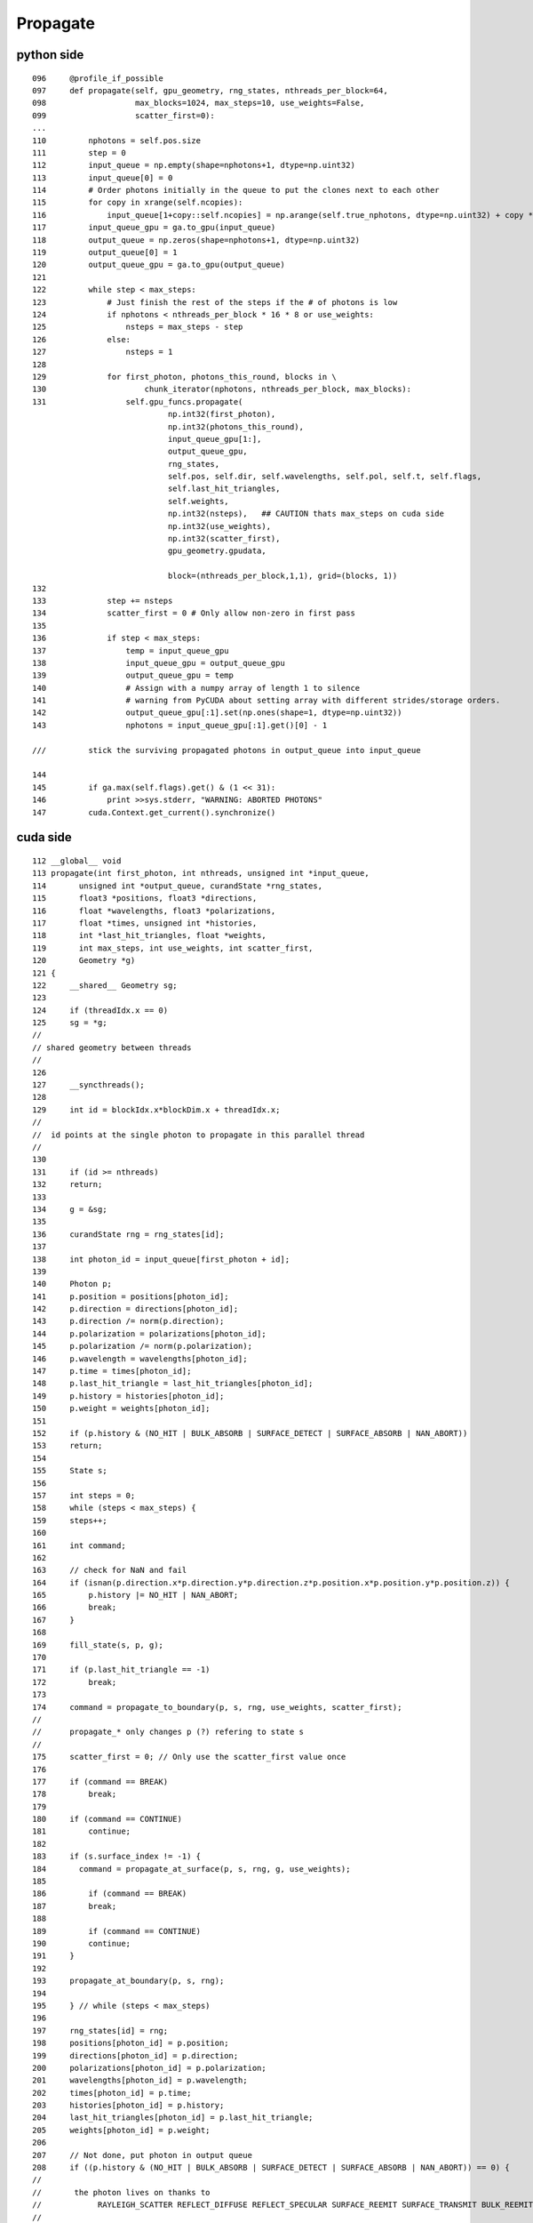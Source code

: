 Propagate
==========

python side
-------------

::

    096     @profile_if_possible
    097     def propagate(self, gpu_geometry, rng_states, nthreads_per_block=64,
    098                   max_blocks=1024, max_steps=10, use_weights=False,
    099                   scatter_first=0):
    ...
    110         nphotons = self.pos.size
    111         step = 0
    112         input_queue = np.empty(shape=nphotons+1, dtype=np.uint32)
    113         input_queue[0] = 0
    114         # Order photons initially in the queue to put the clones next to each other
    115         for copy in xrange(self.ncopies):
    116             input_queue[1+copy::self.ncopies] = np.arange(self.true_nphotons, dtype=np.uint32) + copy * self.true_nphotons
    117         input_queue_gpu = ga.to_gpu(input_queue)
    118         output_queue = np.zeros(shape=nphotons+1, dtype=np.uint32)
    119         output_queue[0] = 1
    120         output_queue_gpu = ga.to_gpu(output_queue)
    121 
    122         while step < max_steps:
    123             # Just finish the rest of the steps if the # of photons is low
    124             if nphotons < nthreads_per_block * 16 * 8 or use_weights:
    125                 nsteps = max_steps - step
    126             else:
    127                 nsteps = 1
    128 
    129             for first_photon, photons_this_round, blocks in \
    130                     chunk_iterator(nphotons, nthreads_per_block, max_blocks):
    131                 self.gpu_funcs.propagate(
                                 np.int32(first_photon), 
                                 np.int32(photons_this_round), 
                                 input_queue_gpu[1:], 
                                 output_queue_gpu, 
                                 rng_states, 
                                 self.pos, self.dir, self.wavelengths, self.pol, self.t, self.flags, 
                                 self.last_hit_triangles, 
                                 self.weights, 
                                 np.int32(nsteps),   ## CAUTION thats max_steps on cuda side
                                 np.int32(use_weights), 
                                 np.int32(scatter_first), 
                                 gpu_geometry.gpudata, 

                                 block=(nthreads_per_block,1,1), grid=(blocks, 1))
    132 
    133             step += nsteps
    134             scatter_first = 0 # Only allow non-zero in first pass
    135 
    136             if step < max_steps:
    137                 temp = input_queue_gpu
    138                 input_queue_gpu = output_queue_gpu
    139                 output_queue_gpu = temp
    140                 # Assign with a numpy array of length 1 to silence
    141                 # warning from PyCUDA about setting array with different strides/storage orders.
    142                 output_queue_gpu[:1].set(np.ones(shape=1, dtype=np.uint32))
    143                 nphotons = input_queue_gpu[:1].get()[0] - 1

    ///         stick the surviving propagated photons in output_queue into input_queue  

    144 
    145         if ga.max(self.flags).get() & (1 << 31):
    146             print >>sys.stderr, "WARNING: ABORTED PHOTONS"
    147         cuda.Context.get_current().synchronize()





cuda side
-----------

::

    112 __global__ void
    113 propagate(int first_photon, int nthreads, unsigned int *input_queue,
    114       unsigned int *output_queue, curandState *rng_states,
    115       float3 *positions, float3 *directions,
    116       float *wavelengths, float3 *polarizations,
    117       float *times, unsigned int *histories,
    118       int *last_hit_triangles, float *weights,
    119       int max_steps, int use_weights, int scatter_first,
    120       Geometry *g)
    121 {
    122     __shared__ Geometry sg;
    123 
    124     if (threadIdx.x == 0)
    125     sg = *g;
    //
    // shared geometry between threads
    //
    126 
    127     __syncthreads();
    128 
    129     int id = blockIdx.x*blockDim.x + threadIdx.x;
    //
    //  id points at the single photon to propagate in this parallel thread
    //
    130 
    131     if (id >= nthreads)
    132     return;
    133 
    134     g = &sg;
    135 
    136     curandState rng = rng_states[id];
    137 
    138     int photon_id = input_queue[first_photon + id];
    139 
    140     Photon p;
    141     p.position = positions[photon_id];
    142     p.direction = directions[photon_id];
    143     p.direction /= norm(p.direction);
    144     p.polarization = polarizations[photon_id];
    145     p.polarization /= norm(p.polarization);
    146     p.wavelength = wavelengths[photon_id];
    147     p.time = times[photon_id];
    148     p.last_hit_triangle = last_hit_triangles[photon_id];
    149     p.history = histories[photon_id];
    150     p.weight = weights[photon_id];
    151 
    152     if (p.history & (NO_HIT | BULK_ABSORB | SURFACE_DETECT | SURFACE_ABSORB | NAN_ABORT))
    153     return;
    154 
    155     State s;
    156 
    157     int steps = 0;
    158     while (steps < max_steps) {
    159     steps++;
    160 
    161     int command;
    162 
    163     // check for NaN and fail
    164     if (isnan(p.direction.x*p.direction.y*p.direction.z*p.position.x*p.position.y*p.position.z)) {
    165         p.history |= NO_HIT | NAN_ABORT;
    166         break;
    167     }
    168 
    169     fill_state(s, p, g);
    170 
    171     if (p.last_hit_triangle == -1)
    172         break;
    173 
    174     command = propagate_to_boundary(p, s, rng, use_weights, scatter_first);
    //
    //      propagate_* only changes p (?) refering to state s   
    //
    175     scatter_first = 0; // Only use the scatter_first value once
    176 
    177     if (command == BREAK)
    178         break;
    179 
    180     if (command == CONTINUE)
    181         continue;
    182 
    183     if (s.surface_index != -1) {
    184       command = propagate_at_surface(p, s, rng, g, use_weights);
    185 
    186         if (command == BREAK)
    187         break;
    188 
    189         if (command == CONTINUE)
    190         continue;
    191     }
    192 
    193     propagate_at_boundary(p, s, rng);
    194 
    195     } // while (steps < max_steps)
    196 
    197     rng_states[id] = rng;
    198     positions[photon_id] = p.position;
    199     directions[photon_id] = p.direction;
    200     polarizations[photon_id] = p.polarization;
    201     wavelengths[photon_id] = p.wavelength;
    202     times[photon_id] = p.time;
    203     histories[photon_id] = p.history;
    204     last_hit_triangles[photon_id] = p.last_hit_triangle;
    205     weights[photon_id] = p.weight;
    206 
    207     // Not done, put photon in output queue
    208     if ((p.history & (NO_HIT | BULK_ABSORB | SURFACE_DETECT | SURFACE_ABSORB | NAN_ABORT)) == 0) {
    //
    //       the photon lives on thanks to 
    //            RAYLEIGH_SCATTER REFLECT_DIFFUSE REFLECT_SPECULAR SURFACE_REEMIT SURFACE_TRANSMIT BULK_REEMIT   
    //
    //
    209     int out_idx = atomicAdd(output_queue, 1);
    210     output_queue[out_idx] = photon_id;
    //
    //     http://supercomputingblog.com/cuda/cuda-tutorial-4-atomic-operations/
    //
    //         This atomicAdd function can be called within a kernel. When a thread executes this operation, a memory address is read, 
    //         has the value of val added to it, and the result is written back to memory. 
    //         The original value of the memory at location ?address? is returned to the thread.
    //
    211     }
    212 } // propagate



Photon enum::

     47 enum
     48 {
     49     NO_HIT           = 0x1 << 0,
     50     BULK_ABSORB      = 0x1 << 1,
     51     SURFACE_DETECT   = 0x1 << 2,
     52     SURFACE_ABSORB   = 0x1 << 3,
     53     RAYLEIGH_SCATTER = 0x1 << 4,
     54     REFLECT_DIFFUSE  = 0x1 << 5,
     55     REFLECT_SPECULAR = 0x1 << 6,
     56     SURFACE_REEMIT   = 0x1 << 7,
     57     SURFACE_TRANSMIT = 0x1 << 8,
     58     BULK_REEMIT      = 0x1 << 9,
     59     NAN_ABORT        = 0x1 << 31
     60 }; // processes




